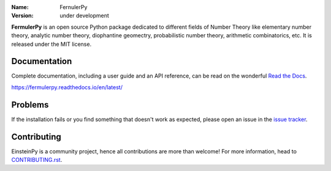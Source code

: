 .. fermulerpy



:Name: FernulerPy
:Version: under development





**FermulerPy** is an open source Python package dedicated to different fields of Number Theory like elementary number theory, analytic number theory, diophantine geomectry, probabilistic number theory, arithmetic combinatorics, etc.
It is released under the MIT license.

Documentation
=============



Complete documentation, including a user guide and an API reference, can be read on
the wonderful `Read the Docs`_.

https://fermulerpy.readthedocs.io/en/latest/

.. _`Read the Docs`: https://fermulerpy.readthedocs.io/en/latest/

Problems
========

If the installation fails or you find something that doesn't work as expected,
please open an issue in the `issue tracker`_.

.. _`issue tracker`: https://github.com/fermulerpy/fermulerpy/issues

Contributing
============

EinsteinPy is a community project, hence all contributions are more than
welcome! For more information, head to `CONTRIBUTING.rst`_.

.. _`CONTRIBUTING.rst`: https://github.com/fermulerpy/fermulerpy/blob/master/CONTRIBUTING.rst
